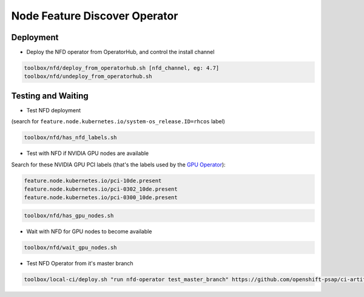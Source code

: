 ==============================
Node Feature Discover Operator
==============================

Deployment
==========

* Deploy the NFD operator from OperatorHub, and control the install
  channel

.. code-block:: shell

    toolbox/nfd/deploy_from_operatorhub.sh [nfd_channel, eg: 4.7]
    toolbox/nfd/undeploy_from_operatorhub.sh

Testing and Waiting
===================

* Test NFD deployment

(search for ``feature.node.kubernetes.io/system-os_release.ID=rhcos``
label)

.. code-block:: shell

    toolbox/nfd/has_nfd_labels.sh

* Test with NFD if NVIDIA GPU nodes are available

Search for these NVIDIA GPU PCI labels (that's the labels used by the `GPU Operator`_):

.. _GPU Operator: https://github.com/NVIDIA/gpu-operator/blob/bf20acd6717324cb4cf333ca9c8ffe8a33a70086/controllers/state_manager.go#L35

.. code-block:: shell

    feature.node.kubernetes.io/pci-10de.present
    feature.node.kubernetes.io/pci-0302_10de.present
    feature.node.kubernetes.io/pci-0300_10de.present

.. code-block:: shell

    toolbox/nfd/has_gpu_nodes.sh


* Wait with NFD for GPU nodes to become available

.. code-block:: shell

    toolbox/nfd/wait_gpu_nodes.sh

* Test NFD Operator from it's master branch

.. code-block:: shell

    toolbox/local-ci/deploy.sh "run nfd-operator test_master_branch" https://github.com/openshift-psap/ci-artifacts master